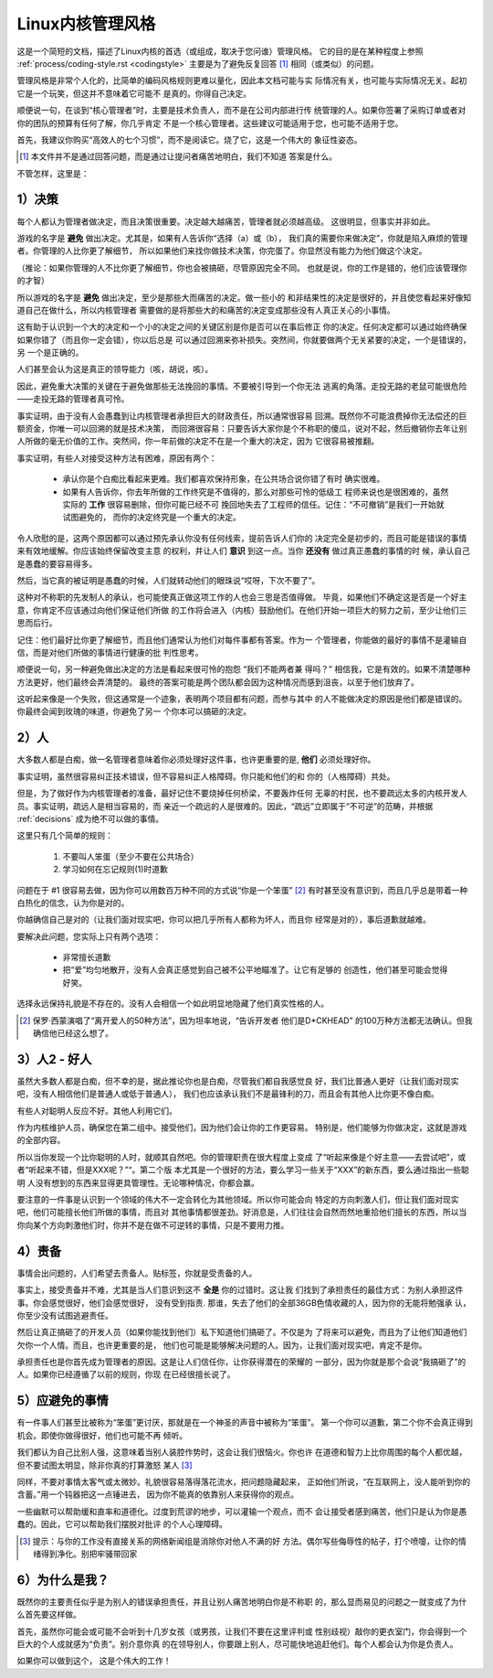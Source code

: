 .. _cn_managementstyle:

Linux内核管理风格
=================

这是一个简短的文档，描述了Linux内核的首选（或组成，取决于您问谁）管理风格。
它的目的是在某种程度上参照 :ref:`process/coding-style.rst <codingstyle>`
主要是为了避免反复回答 [#cnf1]_ 相同（或类似）的问题。

管理风格是非常个人化的，比简单的编码风格规则更难以量化，因此本文档可能与实
际情况有关，也可能与实际情况无关。起初它是一个玩笑，但这并不意味着它可能不
是真的。你得自己决定。

顺便说一句，在谈到“核心管理者”时，主要是技术负责人，而不是在公司内部进行传
统管理的人。如果你签署了采购订单或者对你的团队的预算有任何了解，你几乎肯定
不是一个核心管理者。这些建议可能适用于您，也可能不适用于您。

首先，我建议你购买“高效人的七个习惯”，而不是阅读它。烧了它，这是一个伟大的
象征性姿态。

.. [#cnf1] 本文件并不是通过回答问题，而是通过让提问者痛苦地明白，我们不知道
   答案是什么。

不管怎样，这里是：

.. _decisions:

1）决策
-------

每个人都认为管理者做决定，而且决策很重要。决定越大越痛苦，管理者就必须越高级。
这很明显，但事实并非如此。

游戏的名字是 **避免** 做出决定。尤其是，如果有人告诉你“选择（a）或（b），
我们真的需要你来做决定”，你就是陷入麻烦的管理者。你管理的人比你更了解细节，
所以如果他们来找你做技术决策，你完蛋了。你显然没有能力为他们做这个决定。

（推论：如果你管理的人不比你更了解细节，你也会被搞砸，尽管原因完全不同。
也就是说，你的工作是错的，他们应该管理你的才智）

所以游戏的名字是 **避免** 做出决定，至少是那些大而痛苦的决定。做一些小的
和非结果性的决定是很好的，并且使您看起来好像知道自己在做什么，所以内核管理者
需要做的是将那些大的和痛苦的决定变成那些没有人真正关心的小事情。

这有助于认识到一个大的决定和一个小的决定之间的关键区别是你是否可以在事后修正
你的决定。任何决定都可以通过始终确保如果你错了（而且你一定会错），你以后总是
可以通过回溯来弥补损失。突然间，你就要做两个无关紧要的决定，一个是错误的，另
一个是正确的。

人们甚至会认为这是真正的领导能力（咳，胡说，咳）。

因此，避免重大决策的关键在于避免做那些无法挽回的事情。不要被引导到一个你无法
逃离的角落。走投无路的老鼠可能很危险——走投无路的管理者真可怜。

事实证明，由于没有人会愚蠢到让内核管理者承担巨大的财政责任，所以通常很容易
回溯。既然你不可能浪费掉你无法偿还的巨额资金，你唯一可以回溯的就是技术决策，
而回溯很容易：只要告诉大家你是个不称职的傻瓜，说对不起，然后撤销你去年让别
人所做的毫无价值的工作。突然间，你一年前做的决定不在是一个重大的决定，因为
它很容易被推翻。

事实证明，有些人对接受这种方法有困难，原因有两个：

 - 承认你是个白痴比看起来更难。我们都喜欢保持形象，在公共场合说你错了有时
   确实很难。
 - 如果有人告诉你，你去年所做的工作终究是不值得的，那么对那些可怜的低级工
   程师来说也是很困难的，虽然实际的 **工作** 很容易删除，但你可能已经不可
   挽回地失去了工程师的信任。记住：“不可撤销”是我们一开始就试图避免的，
   而你的决定终究是一个重大的决定。

令人欣慰的是，这两个原因都可以通过预先承认你没有任何线索，提前告诉人们你的
决定完全是初步的，而且可能是错误的事情来有效地缓解。你应该始终保留改变主意
的权利，并让人们 **意识** 到这一点。当你 **还没有** 做过真正愚蠢的事情的时
候，承认自己是愚蠢的要容易得多。

然后，当它真的被证明是愚蠢的时候，人们就转动他们的眼珠说“哎呀，下次不要了”。

这种对不称职的先发制人的承认，也可能使真正做这项工作的人也会三思是否值得做。
毕竟，如果他们不确定这是否是一个好主意，你肯定不应该通过向他们保证他们所做
的工作将会进入（内核）鼓励他们。在他们开始一项巨大的努力之前，至少让他们三
思而后行。

记住：他们最好比你更了解细节，而且他们通常认为他们对每件事都有答案。作为一
个管理者，你能做的最好的事情不是灌输自信，而是对他们所做的事情进行健康的批
判性思考。

顺便说一句，另一种避免做出决定的方法是看起来很可怜的抱怨 “我们不能两者兼
得吗？” 相信我，它是有效的。如果不清楚哪种方法更好，他们最终会弄清楚的。
最终的答案可能是两个团队都会因为这种情况而感到沮丧，以至于他们放弃了。

这听起来像是一个失败，但这通常是一个迹象，表明两个项目都有问题，而参与其中
的人不能做决定的原因是他们都是错误的。你最终会闻到玫瑰的味道，你避免了另一
个你本可以搞砸的决定。

2）人
-----

大多数人都是白痴，做一名管理者意味着你必须处理好这件事，也许更重要的是,
**他们** 必须处理好你。

事实证明，虽然很容易纠正技术错误，但不容易纠正人格障碍。你只能和他们的和
你的（人格障碍）共处。

但是，为了做好作为内核管理者的准备，最好记住不要烧掉任何桥梁，不要轰炸任何
无辜的村民，也不要疏远太多的内核开发人员。事实证明，疏远人是相当容易的，而
亲近一个疏远的人是很难的。因此，“疏远”立即属于“不可逆”的范畴，并根据
:ref:`decisions` 成为绝不可以做的事情。

这里只有几个简单的规则：

 (1) 不要叫人笨蛋（至少不要在公共场合）
 (2) 学习如何在忘记规则(1)时道歉

问题在于 #1 很容易去做，因为你可以用数百万种不同的方式说“你是一个笨蛋” [#cnf2]_
有时甚至没有意识到，而且几乎总是带着一种白热化的信念，认为你是对的。

你越确信自己是对的（让我们面对现实吧，你可以把几乎所有人都称为坏人，而且你
经常是对的），事后道歉就越难。

要解决此问题，您实际上只有两个选项：

 - 非常擅长道歉
 - 把“爱”均匀地散开，没有人会真正感觉到自己被不公平地瞄准了。让它有足够的
   创造性，他们甚至可能会觉得好笑。

选择永远保持礼貌是不存在的。没有人会相信一个如此明显地隐藏了他们真实性格的人。

.. [#cnf2] 保罗·西蒙演唱了“离开爱人的50种方法”，因为坦率地说，“告诉开发者
   他们是D*CKHEAD" 的100万种方法都无法确认。但我确信他已经这么想了。

3）人2 - 好人
-------------

虽然大多数人都是白痴，但不幸的是，据此推论你也是白痴，尽管我们都自我感觉良
好，我们比普通人更好（让我们面对现实吧，没有人相信他们是普通人或低于普通人），
我们也应该承认我们不是最锋利的刀，而且会有其他人比你更不像白痴。

有些人对聪明人反应不好。其他人利用它们。

作为内核维护人员，确保您在第二组中。接受他们，因为他们会让你的工作更容易。
特别是，他们能够为你做决定，这就是游戏的全部内容。

所以当你发现一个比你聪明的人时，就顺其自然吧。你的管理职责在很大程度上变成
了“听起来像是个好主意——去尝试吧”，或者“听起来不错，但是XXX呢？”“。第二个版
本尤其是一个很好的方法，要么学习一些关于“XXX”的新东西，要么通过指出一些聪明
人没有想到的东西来显得更具管理性。无论哪种情况，你都会赢。

要注意的一件事是认识到一个领域的伟大不一定会转化为其他领域。所以你可能会向
特定的方向刺激人们，但让我们面对现实吧，他们可能擅长他们所做的事情，而且对
其他事情都很差劲。好消息是，人们往往会自然而然地重拾他们擅长的东西，所以当
你向某个方向刺激他们时，你并不是在做不可逆转的事情，只是不要用力推。

4）责备
-------

事情会出问题的，人们希望去责备人。贴标签，你就是受责备的人。

事实上，接受责备并不难，尤其是当人们意识到这不 **全是** 你的过错时。这让我
们找到了承担责任的最佳方式：为别人承担这件事。你会感觉很好，他们会感觉很好，
没有受到指责. 那谁，失去了他们的全部36GB色情收藏的人，因为你的无能将勉强承
认，你至少没有试图逃避责任。

然后让真正搞砸了的开发人员（如果你能找到他们）私下知道他们搞砸了。不仅是为
了将来可以避免，而且为了让他们知道他们欠你一个人情。而且，也许更重要的是，
他们也可能是能够解决问题的人。因为，让我们面对现实吧，肯定不是你。

承担责任也是你首先成为管理者的原因。这是让人们信任你，让你获得潜在的荣耀的
一部分，因为你就是那个会说“我搞砸了”的人。如果你已经遵循了以前的规则，你现
在已经很擅长说了。

5）应避免的事情
---------------

有一件事人们甚至比被称为“笨蛋”更讨厌，那就是在一个神圣的声音中被称为“笨蛋”。
第一个你可以道歉，第二个你不会真正得到机会。即使你做得很好，他们也可能不再
倾听。

我们都认为自己比别人强，这意味着当别人装腔作势时，这会让我们很恼火。你也许
在道德和智力上比你周围的每个人都优越，但不要试图太明显，除非你真的打算激怒
某人 [#cnf3]_

同样，不要对事情太客气或太微妙。礼貌很容易落得落花流水，把问题隐藏起来，
正如他们所说，“在互联网上，没人能听到你的含蓄。”用一个钝器把这一点锤进去，
因为你不能真的依靠别人来获得你的观点。

一些幽默可以帮助缓和直率和道德化。过度到荒谬的地步，可以灌输一个观点，而不
会让接受者感到痛苦，他们只是认为你是愚蠢的。因此，它可以帮助我们摆脱对批评
的个人心理障碍。

.. [#cnf3] 提示：与你的工作没有直接关系的网络新闻组是消除你对他人不满的好
   方法。偶尔写些侮辱性的帖子，打个喷嚏，让你的情绪得到净化。别把牢骚带回家

6）为什么是我？
---------------

既然你的主要责任似乎是为别人的错误承担责任，并且让别人痛苦地明白你是不称职
的，那么显而易见的问题之一就变成了为什么首先要这样做。

首先，虽然你可能会或可能不会听到十几岁女孩（或男孩，让我们不要在这里评判或
性别歧视）敲你的更衣室门，你会得到一个巨大的个人成就感为“负责”。别介意你真
的在领导别人，你要跟上别人，尽可能快地追赶他们。每个人都会认为你是负责人。

如果你可以做到这个， 这是个伟大的工作！
